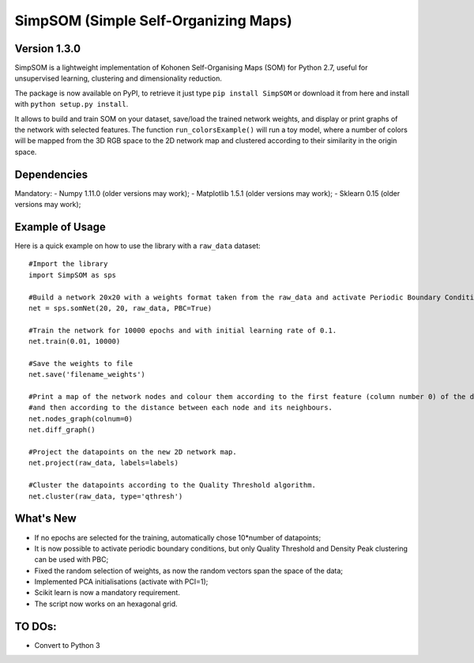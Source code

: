 SimpSOM (Simple Self-Organizing Maps) 
=====================================

Version 1.3.0
------------

SimpSOM is a lightweight implementation of Kohonen Self-Organising Maps (SOM) for Python 2.7, 
useful for unsupervised learning, clustering and dimensionality reduction.

The package is now available on PyPI, to retrieve it just type ``pip install SimpSOM`` or download it from here
and install with ``python setup.py install``.

It allows to build and train SOM on your dataset, save/load the trained network weights, and display or print graphs 
of the network with selected features. 
The function ``run_colorsExample()`` will run a toy model, where a number of colors will be mapped from the 3D
RGB space to the 2D network map and clustered according to their similarity in the origin space.

Dependencies
------------

Mandatory:
- Numpy 1.11.0 (older versions may work);
- Matplotlib 1.5.1 (older versions may work);
- Sklearn 0.15 (older versions may work);

Example of Usage
----------------

Here is a quick example on how to use the library with a ``raw_data`` dataset::

	#Import the library
	import SimpSOM as sps

	#Build a network 20x20 with a weights format taken from the raw_data and activate Periodic Boundary Conditions. 
	net = sps.somNet(20, 20, raw_data, PBC=True)

	#Train the network for 10000 epochs and with initial learning rate of 0.1. 
	net.train(0.01, 10000)

	#Save the weights to file
	net.save('filename_weights')
	
	#Print a map of the network nodes and colour them according to the first feature (column number 0) of the dataset
	#and then according to the distance between each node and its neighbours.
	net.nodes_graph(colnum=0)
	net.diff_graph()
	
	#Project the datapoints on the new 2D network map.
	net.project(raw_data, labels=labels)

	#Cluster the datapoints according to the Quality Threshold algorithm.
	net.cluster(raw_data, type='qthresh')
	
What's New
------------------------

- If no epochs are selected for the training, automatically chose 10*number of datapoints;
- It is now possible to activate periodic boundary conditions, but only Quality Threshold and Density Peak clustering can be used with PBC;
- Fixed the random selection of weights, as now the random vectors span the space of the data;
- Implemented PCA initialisations (activate with PCI=1);
- Scikit learn is now a mandatory requirement.
- The script now works on an hexagonal grid.

TO DOs:
-------

- Convert to Python 3